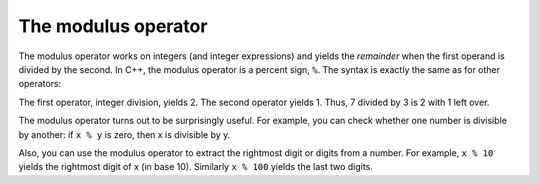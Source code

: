 The modulus operator
--------------------

The modulus operator works on integers (and integer expressions) and
yields the *remainder* when the first operand is divided by the second.
In C++, the modulus operator is a percent sign, ``%``. The syntax is exactly
the same as for other operators:

.. activecode:: fourone
  :language: cpp
  :caption: Modulus operator

    #include <iostream>
    using namespace std;

    int main ()
    {
      int quotient = 7 / 3;
      int remainder = 7 % 3;
      cout << quotient << endl;
      cout << remainder << endl;
      return 0;
    }

The first operator, integer division, yields 2. The second operator
yields 1. Thus, 7 divided by 3 is 2 with 1 left over.

The modulus operator turns out to be surprisingly useful. For example,
you can check whether one number is divisible by another: if ``x % y`` is
zero, then x is divisible by y.

Also, you can use the modulus operator to extract the rightmost digit or
digits from a number. For example, ``x % 10`` yields the rightmost digit of
x (in base 10). Similarly ``x % 100`` yields the last two digits.

.. mchoice:: test_question_four_one
   :practice: T
   :answer_a: Use x % 2, and if the result is 0, it is odd
   :answer_b: Use x % 2, and if the result is  1, it is odd
   :correct: b
   :feedback_a: If you divide a number by two and it has no remainder, that means it is an even number!
   :feedback_b: Yes, if you divide a number by two and it has a remainder of one, that means it is an odd number!


   How do you know whether the variable x is odd?

.. dragndrop:: dragndrop_three_one
    :feedback: Try again!
    :match_1:  cout<<"Hello"; cout<<"Hello";|||one line
    :match_2: cout<<"Hello" << endl; cout<<"Hello";|||two lines

    Match the modulo expression to its result.
